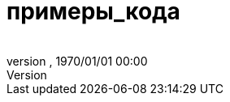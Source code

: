 = примеры_кода
:author: 
:revnumber: 
:revdate: 1970/01/01 00:00
:relfileprefix: ../../
:imagesdir: ../..
ifdef::env-github,env-browser[:outfilesuffix: .adoc]

